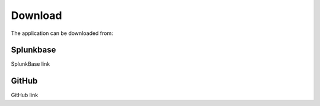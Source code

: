 .. |splunk| image:: img/spk.svg 
        :height: 10px

.. |github| image:: img/git.svg 
        :height: 100px

Download
========

The application can be downloaded from:

|splunk| Splunkbase
###################
        
SplunkBase link

|github| GitHub
###############

GitHub link
